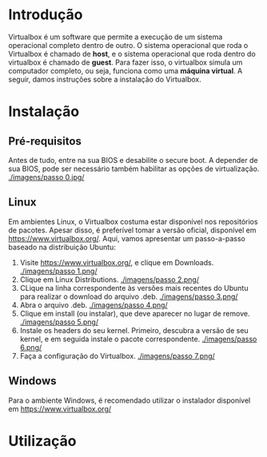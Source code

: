 * Introdução

  Virtualbox é um software que permite a execução de um sistema
  operacional completo dentro de outro. O sistema operacional que roda
  o Virtualbox é chamado de *host*, e o sistema operacional que roda
  dentro do virtualbox é chamado de *guest*. Para fazer isso, o
  virtualbox simula um computador completo, ou seja, funciona como uma
  *máquina virtual*. A seguir, damos instruções sobre a instalação do
  Virtualbox.

* Instalação

** Pré-requisitos

   Antes de tudo, entre na sua BIOS e desabilite o secure boot. A
   depender de sua BIOS, pode ser necessário também habilitar as
   opções de virtualização.
   [[./imagens/passo 0.jpg/]]

** Linux

   Em ambientes Linux, o Virtualbox costuma estar disponível nos
   repositórios de pacotes. Apesar disso, é preferível tomar a versão
   oficial, disponível em https://www.virtualbox.org/. Aqui, vamos
   apresentar um passo-a-passo baseado na distribuição Ubuntu:

   1. Visite https://www.virtualbox.org/, e clique em Downloads.
      [[./imagens/passo 1.png/]]
   2. Clique em Linux Distributions.
      [[./imagens/passo 2.png/]]
   3. CLique na linha correspondente às versões mais recentes do
      Ubuntu para realizar o download do arquivo .deb.
      [[./imagens/passo 3.png/]]
   4. Abra o arquivo .deb.
      [[./imagens/passo 4.png/]]
   5. Clique em install (ou instalar), que deve aparecer no lugar de remove.
      [[./imagens/passo 5.png/]]
   6. Instale os headers do seu kernel. Primeiro, descubra a versão de
      seu kernel, e em seguida instale o pacote correspondente.
      [[./imagens/passo 6.png/]]
   7. Faça a configuração do Virtualbox.
      [[./imagens/passo 7.png/]]

** Windows

   Para o ambiente Windows, é recomendado utilizar o instalador
   disponível em https://www.virtualbox.org/

* Utilização

